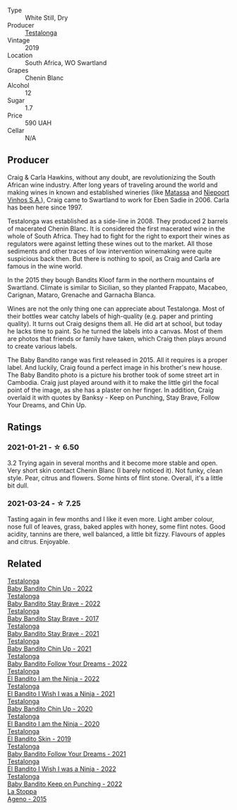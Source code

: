 #+attr_html: :class wine-main-image
[[file:/images/8a/d2d430-ba67-47e0-a257-c05ffe537bff/2021-01-24-12-38-11-49D4C33F-85BC-48E9-99F7-558711E3AA97-1-105-c@512.webp]]

- Type :: White Still, Dry
- Producer :: [[barberry:/producers/28888340-61d4-42b7-9aa6-25ae9bf77e08][Testalonga]]
- Vintage :: 2019
- Location :: South Africa, WO Swartland
- Grapes :: Chenin Blanc
- Alcohol :: 12
- Sugar :: 1.7
- Price :: 590 UAH
- Cellar :: N/A

** Producer

Craig & Carla Hawkins, without any doubt, are revolutionizing the South African wine industry. After long years of traveling around the world and making wines in known and established wineries (like [[barberry:/producers/cdc80e0e-1163-4b33-916d-e6806e5073e3][Matassa]] and [[barberry:/producers/1405b4d4-44cc-4685-a471-94fd20d248e8][Niepoort Vinhos S.A.]]), Craig came to Swartland to work for Eben Sadie in 2006. Carla has been here since 1997.

Testalonga was established as a side-line in 2008. They produced 2 barrels of macerated Chenin Blanc. It is considered the first macerated wine in the whole of South Africa. They had to fight for the right to export their wines as regulators were against letting these wines out to the market. All those sediments and other traces of low intervention winemaking were quite suspicious back then. But there is nothing to spoil, as Craig and Carla are famous in the wine world.

In the 2015 they bough Bandits Kloof farm in the northern mountains of Swartland. Climate is similar to Sicilian, so they planted Frappato, Macabeo, Carignan, Mataro, Grenache and Garnacha Blanca.

Wines are not the only thing one can appreciate about Testalonga. Most of their bottles wear catchy labels of high-quality (e.g. paper and printing quality). It turns out Craig designs them all. He did art at school, but today he lacks time to paint. So he turned the labels into a canvas. Most of them are photos that friends or family have taken, which Craig then plays around to create various labels.

The Baby Bandito range was first released in 2015. All it requires is a proper label. And luckily, Craig found a perfect image in his brother's new house. The Baby Bandito photo is a picture his brother took of some street art in Cambodia. Craig just played around with it to make the little girl the focal point of the image, as she has a plaster on her finger. In addition, Craig overlaid it with quotes by Banksy - Keep on Punching, Stay Brave, Follow Your Dreams, and Chin Up.

** Ratings

*** 2021-01-21 - ☆ 6.50

3.2 Trying again in several months and it become more stable and open.
Very short skin contact Chenin Blanc (I barely noticed it). Not funky,
clean style. Pear, citrus and flowers. Some hints of flint stone.
Overall, it's a little bit dull.

*** 2021-03-24 - ☆ 7.25

Tasting again in few months and I like it even more. Light amber
colour, nose full of leaves, grass, baked apples with honey, some
flint notes. Good acidity, tannins are there, well balanced, a little
bit fizzy. Flavours of apples and citrus. Enjoyable.

** Related

#+begin_export html
<div class="flex-container">
  <a class="flex-item flex-item-left" href="/wines/13b11427-367f-4fe1-8261-0c0426631122.html">
    <img class="flex-bottle" src="/images/13/b11427-367f-4fe1-8261-0c0426631122/2023-04-15-14-31-25-0A61D1D6-3A2A-4B9D-B364-48BDD42A29BB-1-105-c@512.webp"></img>
    <section class="h">Testalonga</section>
    <section class="h text-bolder">Baby Bandito Chin Up - 2022</section>
  </a>

  <a class="flex-item flex-item-right" href="/wines/20e94cc8-5a13-411e-8665-4aa07b26a9d9.html">
    <img class="flex-bottle" src="/images/20/e94cc8-5a13-411e-8665-4aa07b26a9d9/2023-05-19-16-48-16-IMG-7038@512.webp"></img>
    <section class="h">Testalonga</section>
    <section class="h text-bolder">Baby Bandito Stay Brave - 2022</section>
  </a>

  <a class="flex-item flex-item-left" href="/wines/2adba2d9-cc62-4e2b-bcec-5bc363fc2194.html">
    <img class="flex-bottle" src="/images/2a/dba2d9-cc62-4e2b-bcec-5bc363fc2194/2020-11-07-10-05-32-4D059B94-51B5-4A46-95AE-357BE9C7517A-1-105-c@512.webp"></img>
    <section class="h">Testalonga</section>
    <section class="h text-bolder">Baby Bandito Stay Brave - 2017</section>
  </a>

  <a class="flex-item flex-item-right" href="/wines/4941eb84-f727-4196-a96c-502a5bc2137f.html">
    <img class="flex-bottle" src="/images/49/41eb84-f727-4196-a96c-502a5bc2137f/2022-07-22-20-01-31-5736B22E-0A5C-4064-B71E-78AE4122AAD4-1-102-o@512.webp"></img>
    <section class="h">Testalonga</section>
    <section class="h text-bolder">Baby Bandito Stay Brave - 2021</section>
  </a>

  <a class="flex-item flex-item-left" href="/wines/5d4114ef-7bb4-4274-8889-d349f7971daa.html">
    <img class="flex-bottle" src="/images/5d/4114ef-7bb4-4274-8889-d349f7971daa/2022-07-21-07-35-44-DEEDE4DF-E60D-4DA4-88E5-438F0D616FC5-1-105-c@512.webp"></img>
    <section class="h">Testalonga</section>
    <section class="h text-bolder">Baby Bandito Chin Up - 2021</section>
  </a>

  <a class="flex-item flex-item-right" href="/wines/61a051f1-c0ce-4469-adfc-5dee0854979b.html">
    <img class="flex-bottle" src="/images/61/a051f1-c0ce-4469-adfc-5dee0854979b/2023-04-15-14-32-24-F071ECC0-6EA9-4E03-B4DE-1CFEA3FE817F-1-105-c@512.webp"></img>
    <section class="h">Testalonga</section>
    <section class="h text-bolder">Baby Bandito Follow Your Dreams - 2022</section>
  </a>

  <a class="flex-item flex-item-left" href="/wines/8f825abb-5543-40ac-a42d-44fd1edf1a7d.html">
    <img class="flex-bottle" src="/images/8f/825abb-5543-40ac-a42d-44fd1edf1a7d/2023-05-19-16-24-32-IMG-7025@512.webp"></img>
    <section class="h">Testalonga</section>
    <section class="h text-bolder">El Bandito I am the Ninja - 2022</section>
  </a>

  <a class="flex-item flex-item-right" href="/wines/a00de9a6-3e60-4ab4-8b81-279995809572.html">
    <img class="flex-bottle" src="/images/a0/0de9a6-3e60-4ab4-8b81-279995809572/2022-06-21-14-29-45-EB85A16C-F636-4B32-A6DE-208899B4AA1C-1-102-o@512.webp"></img>
    <section class="h">Testalonga</section>
    <section class="h text-bolder">El Bandito I Wish I was a Ninja - 2021</section>
  </a>

  <a class="flex-item flex-item-left" href="/wines/c77d5fcf-70d9-4e11-afa1-ee89e3efc2d4.html">
    <img class="flex-bottle" src="/images/c7/7d5fcf-70d9-4e11-afa1-ee89e3efc2d4/2021-05-22-14-17-16-A29D082C-02E3-4779-8506-C695089F9866-1-105-c@512.webp"></img>
    <section class="h">Testalonga</section>
    <section class="h text-bolder">Baby Bandito Chin Up - 2020</section>
  </a>

  <a class="flex-item flex-item-right" href="/wines/cd920007-4ce3-4985-8aef-24c39ad97437.html">
    <img class="flex-bottle" src="/images/cd/920007-4ce3-4985-8aef-24c39ad97437/2021-12-10-08-31-44-97153939-1A0B-464C-BFFD-949CB733033C-1-105-c@512.webp"></img>
    <section class="h">Testalonga</section>
    <section class="h text-bolder">El Bandito I am the Ninja - 2020</section>
  </a>

  <a class="flex-item flex-item-left" href="/wines/d38aadd5-6c84-40a0-93c9-8ff6b7468553.html">
    <img class="flex-bottle" src="/images/d3/8aadd5-6c84-40a0-93c9-8ff6b7468553/2022-06-21-14-31-39-C73B544C-2B9B-4113-B737-A75DE735090F-1-102-o@512.webp"></img>
    <section class="h">Testalonga</section>
    <section class="h text-bolder">El Bandito Skin - 2019</section>
  </a>

  <a class="flex-item flex-item-right" href="/wines/d7faed1b-ff73-4f26-be36-633d6664ecfd.html">
    <img class="flex-bottle" src="/images/d7/faed1b-ff73-4f26-be36-633d6664ecfd/2022-07-31-12-09-30-1E74CDFE-F429-4293-B0E8-140EFDE593A0-1-105-c@512.webp"></img>
    <section class="h">Testalonga</section>
    <section class="h text-bolder">Baby Bandito Follow Your Dreams - 2021</section>
  </a>

  <a class="flex-item flex-item-left" href="/wines/da22054b-8886-4194-9e2c-e3a798aaa374.html">
    <img class="flex-bottle" src="/images/da/22054b-8886-4194-9e2c-e3a798aaa374/2023-05-19-16-51-18-IMG-7045@512.webp"></img>
    <section class="h">Testalonga</section>
    <section class="h text-bolder">El Bandito I Wish I was a Ninja - 2022</section>
  </a>

  <a class="flex-item flex-item-right" href="/wines/f70047ef-3506-4395-ba7d-c6867ab3bd5b.html">
    <img class="flex-bottle" src="/images/f7/0047ef-3506-4395-ba7d-c6867ab3bd5b/2023-05-19-16-54-01-IMG-7067@512.webp"></img>
    <section class="h">Testalonga</section>
    <section class="h text-bolder">Baby Bandito Keep on Punching - 2022</section>
  </a>

  <a class="flex-item flex-item-left" href="/wines/1f4e920e-bfd4-4624-8445-fa8480962c17.html">
    <img class="flex-bottle" src="/images/1f/4e920e-bfd4-4624-8445-fa8480962c17/2020-07-08-15-18-08-FA5501DC-36EF-4CFB-84E3-76F376FADE8A-1-105-c@512.webp"></img>
    <section class="h">La Stoppa</section>
    <section class="h text-bolder">Ageno - 2015</section>
  </a>

</div>
#+end_export
